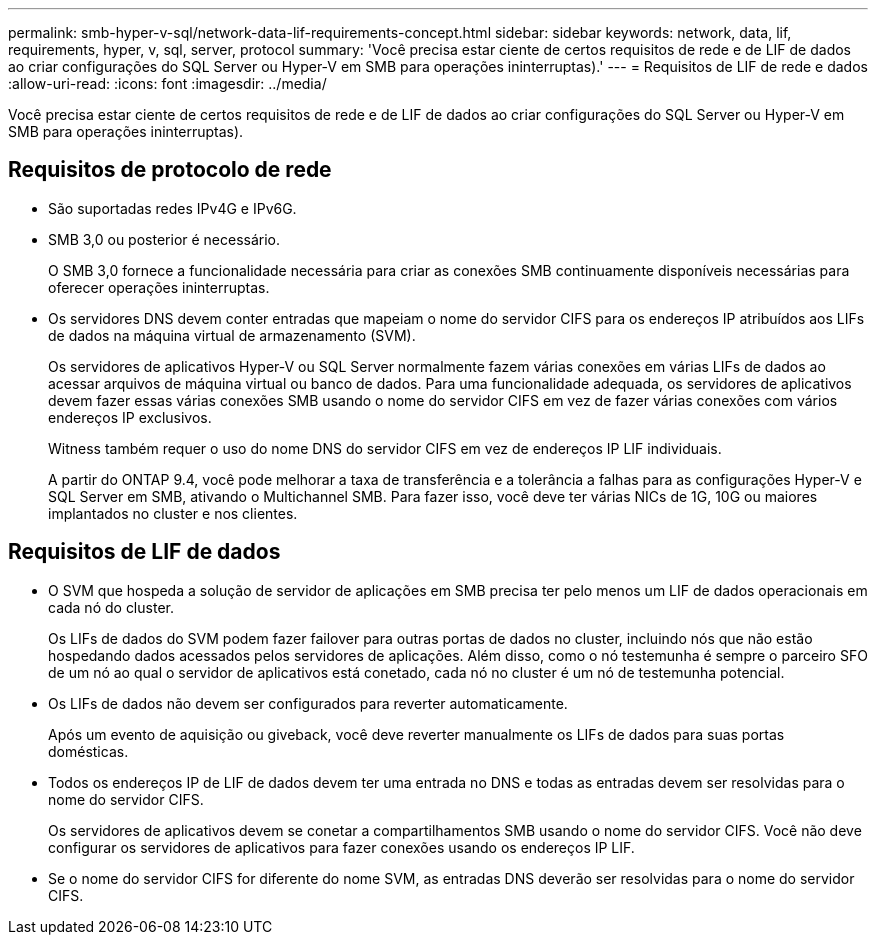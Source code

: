 ---
permalink: smb-hyper-v-sql/network-data-lif-requirements-concept.html 
sidebar: sidebar 
keywords: network, data, lif, requirements, hyper, v, sql, server, protocol 
summary: 'Você precisa estar ciente de certos requisitos de rede e de LIF de dados ao criar configurações do SQL Server ou Hyper-V em SMB para operações ininterruptas).' 
---
= Requisitos de LIF de rede e dados
:allow-uri-read: 
:icons: font
:imagesdir: ../media/


[role="lead"]
Você precisa estar ciente de certos requisitos de rede e de LIF de dados ao criar configurações do SQL Server ou Hyper-V em SMB para operações ininterruptas).



== Requisitos de protocolo de rede

* São suportadas redes IPv4G e IPv6G.
* SMB 3,0 ou posterior é necessário.
+
O SMB 3,0 fornece a funcionalidade necessária para criar as conexões SMB continuamente disponíveis necessárias para oferecer operações ininterruptas.

* Os servidores DNS devem conter entradas que mapeiam o nome do servidor CIFS para os endereços IP atribuídos aos LIFs de dados na máquina virtual de armazenamento (SVM).
+
Os servidores de aplicativos Hyper-V ou SQL Server normalmente fazem várias conexões em várias LIFs de dados ao acessar arquivos de máquina virtual ou banco de dados. Para uma funcionalidade adequada, os servidores de aplicativos devem fazer essas várias conexões SMB usando o nome do servidor CIFS em vez de fazer várias conexões com vários endereços IP exclusivos.

+
Witness também requer o uso do nome DNS do servidor CIFS em vez de endereços IP LIF individuais.

+
A partir do ONTAP 9.4, você pode melhorar a taxa de transferência e a tolerância a falhas para as configurações Hyper-V e SQL Server em SMB, ativando o Multichannel SMB. Para fazer isso, você deve ter várias NICs de 1G, 10G ou maiores implantados no cluster e nos clientes.





== Requisitos de LIF de dados

* O SVM que hospeda a solução de servidor de aplicações em SMB precisa ter pelo menos um LIF de dados operacionais em cada nó do cluster.
+
Os LIFs de dados do SVM podem fazer failover para outras portas de dados no cluster, incluindo nós que não estão hospedando dados acessados pelos servidores de aplicações. Além disso, como o nó testemunha é sempre o parceiro SFO de um nó ao qual o servidor de aplicativos está conetado, cada nó no cluster é um nó de testemunha potencial.

* Os LIFs de dados não devem ser configurados para reverter automaticamente.
+
Após um evento de aquisição ou giveback, você deve reverter manualmente os LIFs de dados para suas portas domésticas.

* Todos os endereços IP de LIF de dados devem ter uma entrada no DNS e todas as entradas devem ser resolvidas para o nome do servidor CIFS.
+
Os servidores de aplicativos devem se conetar a compartilhamentos SMB usando o nome do servidor CIFS. Você não deve configurar os servidores de aplicativos para fazer conexões usando os endereços IP LIF.

* Se o nome do servidor CIFS for diferente do nome SVM, as entradas DNS deverão ser resolvidas para o nome do servidor CIFS.

